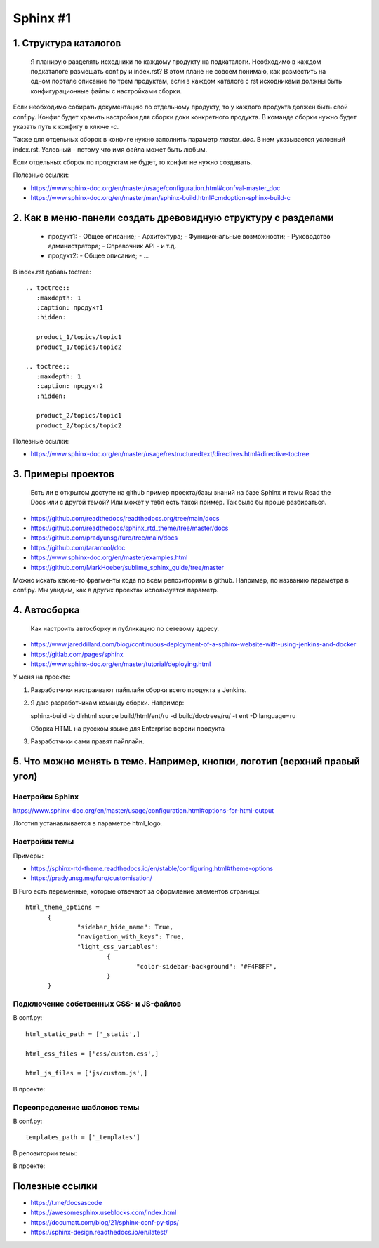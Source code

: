 *********
Sphinx #1
*********

1. Структура каталогов
======================
  
     Я планирую разделять исходники по каждому продукту на подкаталоги. 
     Необходимо в каждом подкаталоге размещать conf.py и index.rst? 
     В этом плане не совсем понимаю, как разместить на одном портале описание по трем продуктам, если в каждом каталоге с rst исходниками должны быть конфигурационные файлы с настройками сборки.

Если необходимо собирать документацию по отдельному продукту, то у каждого продукта должен быть свой conf.py. Конфиг будет хранить настройки для сборки доки конкретного продукта. В команде сборки нужно будет указать путь к конфигу в ключе `-c`.

Также для отдельных сборок в конфиге нужно заполнить параметр `master_doc`. В нем указывается условный index.rst. Условный - потому что имя файла может быть любым.

Если отдельных сборок по продуктам не будет, то конфиг не нужно создавать.

Полезные ссылки:

- https://www.sphinx-doc.org/en/master/usage/configuration.html#confval-master_doc
- https://www.sphinx-doc.org/en/master/man/sphinx-build.html#cmdoption-sphinx-build-c

  
2. Как в меню-панели создать древовидную структуру с разделами
==============================================================
     
     - продукт1:
       - Общее описание;
       - Архитектура;
       - Функциональные возможности;
       - Руководство администратора;
       - Справочник API
       - и т.д.
     - продукт2:
       - Общее описание;
       - ...

В index.rst добавь toctree::

  .. toctree::
     :maxdepth: 1
     :caption: продукт1
     :hidden:
  
     product_1/topics/topic1
     product_1/topics/topic2
  
  .. toctree::
     :maxdepth: 1
     :caption: продукт2
     :hidden:
  
     product_2/topics/topic1
     product_2/topics/topic2

Полезные ссылки:

- https://www.sphinx-doc.org/en/master/usage/restructuredtext/directives.html#directive-toctree

3. Примеры проектов
===================

  Есть ли в открытом доступе на github пример проекта/базы знаний на базе Sphinx и темы Read the Docs или с другой темой? Или может у тебя есть такой пример. Так было бы проще разбираться.

- https://github.com/readthedocs/readthedocs.org/tree/main/docs
- https://github.com/readthedocs/sphinx_rtd_theme/tree/master/docs
- https://github.com/pradyunsg/furo/tree/main/docs
- https://github.com/tarantool/doc
- https://www.sphinx-doc.org/en/master/examples.html
- https://github.com/MarkHoeber/sublime_sphinx_guide/tree/master

Можно искать какие-то фрагменты кода по всем репозиториям в github. Например, по названию параметра в conf.py. Мы увидим, как в других проектах используется параметр.

4. Автосборка
=============

  Как настроить автосборку и публикацию по сетевому адресу.

- https://www.jareddillard.com/blog/continuous-deployment-of-a-sphinx-website-with-using-jenkins-and-docker
- https://gitlab.com/pages/sphinx
- https://www.sphinx-doc.org/en/master/tutorial/deploying.html

У меня на проекте:

1. Разработчики настраивают пайплайн сборки всего продукта в Jenkins.
2. Я даю разработчикам команду сборки. Например::

   sphinx-build -b dirhtml source build/html/ent/ru -d build/doctrees/ru/ -t ent -D language=ru

   Сборка HTML на русском языке для Enterprise версии продукта

3. Разработчики сами правят пайплайн.

5. Что можно менять в теме. Например, кнопки, логотип (верхний правый угол)
===========================================================================

Настройки Sphinx
----------------

https://www.sphinx-doc.org/en/master/usage/configuration.html#options-for-html-output

Логотип устанавливается в параметре html_logo.

Настройки темы
--------------

Примеры:

- https://sphinx-rtd-theme.readthedocs.io/en/stable/configuring.html#theme-options
- https://pradyunsg.me/furo/customisation/

В Furo есть переменные, которые отвечают за оформление элементов страницы::

  html_theme_options = 
  	{
  		"sidebar_hide_name": True,
  		"navigation_with_keys": True,
  		"light_css_variables": 
  			{
  				"color-sidebar-background": "#F4F8FF",
  			}
  	}

Подключение собственных CSS- и JS-файлов
----------------------------------------

В conf.py::

  html_static_path = ['_static',]

  html_css_files = ['css/custom.css',]

  html_js_files = ['js/custom.js',]

В проекте:

.. image:: css1.png

Переопределение шаблонов темы
-----------------------------

В conf.py::

  templates_path = ['_templates']

В репозитории темы:

.. image:: template1.png

В проекте:

.. image:: template2.png

Полезные ссылки
===============

- https://t.me/docsascode
- https://awesomesphinx.useblocks.com/index.html
- https://documatt.com/blog/21/sphinx-conf-py-tips/
- https://sphinx-design.readthedocs.io/en/latest/
